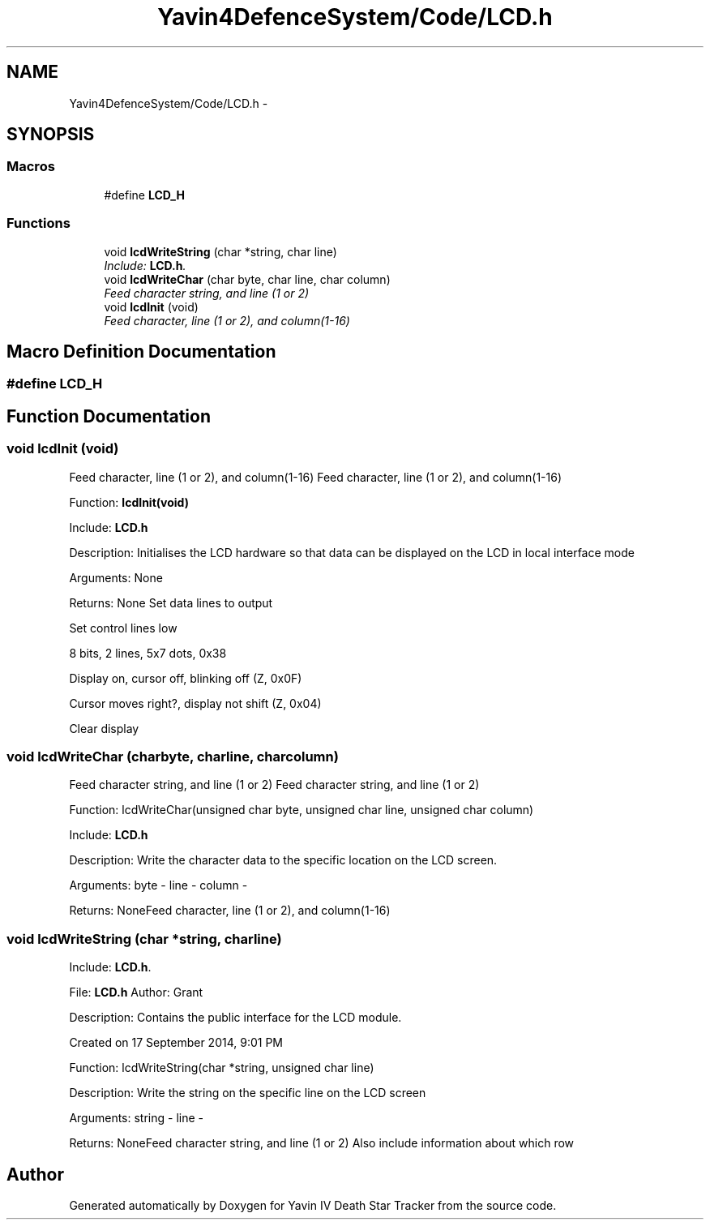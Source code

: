 .TH "Yavin4DefenceSystem/Code/LCD.h" 3 "Sun Oct 26 2014" "Version V1.1" "Yavin IV Death Star Tracker" \" -*- nroff -*-
.ad l
.nh
.SH NAME
Yavin4DefenceSystem/Code/LCD.h \- 
.SH SYNOPSIS
.br
.PP
.SS "Macros"

.in +1c
.ti -1c
.RI "#define \fBLCD_H\fP"
.br
.in -1c
.SS "Functions"

.in +1c
.ti -1c
.RI "void \fBlcdWriteString\fP (char *string, char line)"
.br
.RI "\fIInclude: \fBLCD\&.h\fP\&. \fP"
.ti -1c
.RI "void \fBlcdWriteChar\fP (char byte, char line, char column)"
.br
.RI "\fIFeed character string, and line (1 or 2) \fP"
.ti -1c
.RI "void \fBlcdInit\fP (void)"
.br
.RI "\fIFeed character, line (1 or 2), and column(1-16) \fP"
.in -1c
.SH "Macro Definition Documentation"
.PP 
.SS "#define LCD_H"

.SH "Function Documentation"
.PP 
.SS "void lcdInit (void)"

.PP
Feed character, line (1 or 2), and column(1-16) Feed character, line (1 or 2), and column(1-16)
.PP
.PP
 Function: \fBlcdInit(void)\fP
.PP
Include: \fBLCD\&.h\fP
.PP
Description: Initialises the LCD hardware so that data can be displayed on the LCD in local interface mode
.PP
Arguments: None
.PP
Returns: None Set data lines to output
.PP
Set control lines low
.PP
8 bits, 2 lines, 5x7 dots, 0x38
.PP
Display on, cursor off, blinking off (Z, 0x0F)
.PP
Cursor moves right?, display not shift (Z, 0x04)
.PP
Clear display 
.SS "void lcdWriteChar (charbyte, charline, charcolumn)"

.PP
Feed character string, and line (1 or 2) Feed character string, and line (1 or 2)
.PP
.PP
 Function: lcdWriteChar(unsigned char byte, unsigned char line, unsigned char column)
.PP
Include: \fBLCD\&.h\fP
.PP
Description: Write the character data to the specific location on the LCD screen.
.PP
Arguments: byte - line - column -
.PP
Returns: NoneFeed character, line (1 or 2), and column(1-16) 
.SS "void lcdWriteString (char *string, charline)"

.PP
Include: \fBLCD\&.h\fP\&. 
.PP
 File: \fBLCD\&.h\fP Author: Grant
.PP
Description: Contains the public interface for the LCD module\&.
.PP
Created on 17 September 2014, 9:01 PM
.PP
.PP
 Function: lcdWriteString(char *string, unsigned char line)
.PP
Description: Write the string on the specific line on the LCD screen
.PP
Arguments: string - line -
.PP
Returns: NoneFeed character string, and line (1 or 2) Also include information about which row 
.SH "Author"
.PP 
Generated automatically by Doxygen for Yavin IV Death Star Tracker from the source code\&.
